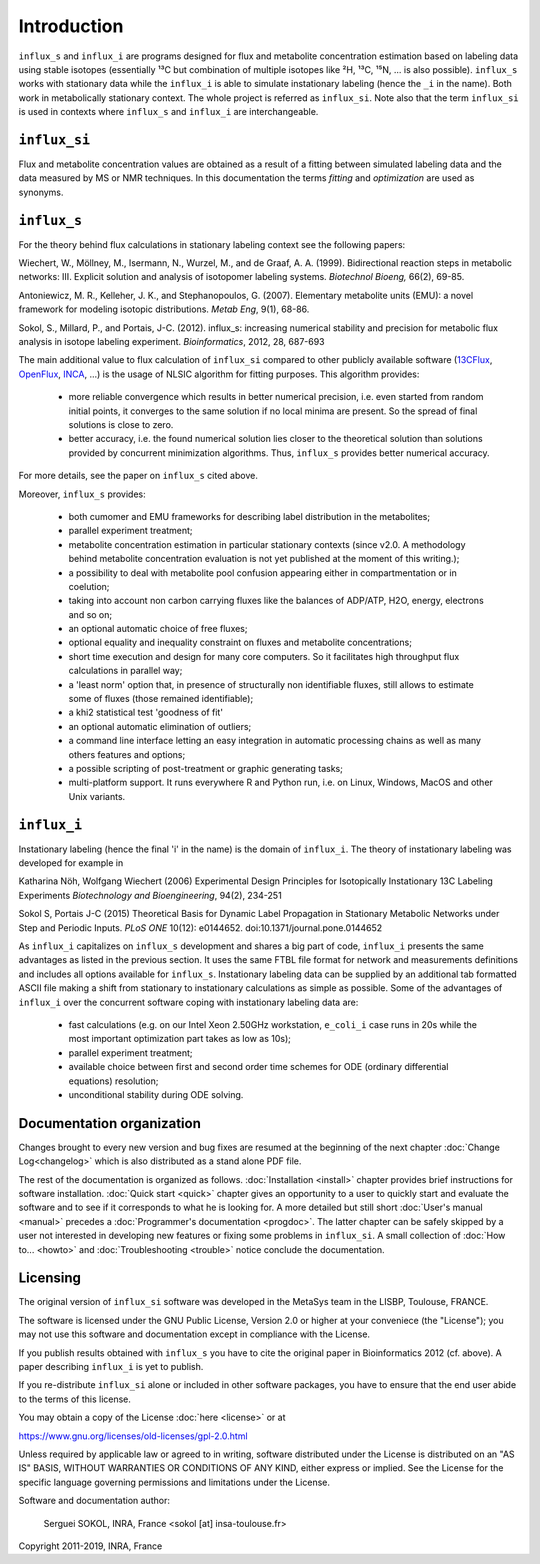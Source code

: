 ============
Introduction
============

``influx_s`` and ``influx_i`` are programs designed for flux and metabolite concentration estimation based on labeling data using stable isotopes (essentially ¹³C but combination of multiple isotopes like ²H, ¹³C, ¹⁵N, ... is also possible). ``influx_s`` works with stationary data while the ``influx_i``
is able to simulate instationary labeling (hence the ``_i`` in the name). Both work in metabolically stationary context. The whole project is referred as ``influx_si``. Note also that the term ``influx_si`` is used in contexts where ``influx_s`` and ``influx_i`` are interchangeable.

``influx_si``
-------------

Flux and metabolite concentration values are obtained
as a result of a fitting between simulated labeling data and the data measured
by MS or NMR techniques. In this documentation the terms `fitting` and `optimization`
are used as synonyms.

``influx_s``
------------

For the theory behind flux calculations in stationary labeling context see the following papers:

Wiechert, W., Möllney, M., Isermann, N., Wurzel, M., and de Graaf, A. A. (1999).
Bidirectional reaction steps in metabolic networks: III. Explicit solution and analysis
of isotopomer labeling systems. *Biotechnol Bioeng,* 66(2), 69-85.

Antoniewicz, M. R., Kelleher, J. K., and Stephanopoulos, G. (2007). Elementary
metabolite units (EMU): a novel framework for modeling isotopic distributions.
*Metab Eng*, 9(1), 68-86.

Sokol, S., Millard, P., and Portais, J-C. (2012). 
influx_s: increasing numerical stability and precision for
metabolic flux analysis in isotope labeling experiment.
*Bioinformatics*, 2012, 28, 687-693

The main additional value to flux calculation of ``influx_si`` compared to other publicly
available software (`13CFlux <https://www.13cflux.net>`_,
`OpenFlux <http://openflux.sourceforge.net/>`_, `INCA <http://
mfa.vueinnovations.com>`_, ...) is the usage of NLSIC algorithm
for fitting purposes. This algorithm provides:

 - more reliable convergence which results in better numerical precision, i.e. even started from random initial points, it converges to the same solution if no local minima are present. So the spread of final solutions is close to zero.
 - better accuracy, i.e. the found numerical solution lies closer to the theoretical solution than solutions provided by concurrent minimization algorithms. Thus, ``influx_s`` provides better numerical accuracy.

For more details, see the paper on ``influx_s`` cited above.

Moreover, ``influx_s`` provides:

 - both cumomer and EMU frameworks for describing label distribution in the metabolites;
 - parallel experiment treatment;
 - metabolite concentration estimation in particular stationary contexts (since v2.0. A methodology behind metabolite concentration evaluation is not yet published at the moment of this writing.); 
 - a possibility to deal with metabolite pool confusion appearing either in compartmentation or in coelution;
 - taking into account non carbon carrying fluxes like the balances of ADP/ATP, H2O, energy, electrons and so on;
 - an optional automatic choice of free fluxes;
 - optional equality and inequality constraint on fluxes and metabolite concentrations;
 - short time execution and design for many core computers. So it facilitates high throughput flux calculations in parallel way;
 - a 'least norm' option that, in presence of structurally non identifiable fluxes, still allows to estimate some of fluxes (those remained identifiable);
 - a khi2 statistical test 'goodness of fit'
 - an optional automatic elimination of outliers;
 - a command line interface letting an easy integration in automatic processing chains as well as many others features and options;
 - a possible scripting of post-treatment or graphic generating tasks;
 - multi-platform support. It runs everywhere R and Python run, i.e. on Linux, Windows, MacOS and other Unix variants.

``influx_i``
------------

Instationary labeling (hence the final 'i' in the name) is the domain of ``influx_i``.
The theory of instationary labeling was developed for example in

Katharina Nöh, Wolfgang Wiechert (2006)
Experimental Design Principles for Isotopically Instationary 13C Labeling Experiments
*Biotechnology and Bioengineering*, 94(2), 234-251

Sokol S, Portais J-C (2015)
Theoretical Basis for Dynamic Label Propagation in Stationary Metabolic Networks under Step and Periodic Inputs.
*PLoS ONE* 10(12): e0144652. doi:10.1371/journal.pone.0144652

As ``influx_i`` capitalizes on ``influx_s`` development and shares a big part of code, ``influx_i`` presents the same advantages as listed in the previous section. It uses the same FTBL file format for network and measurements definitions and includes all options available for ``influx_s``. Instationary labeling data can be supplied by an additional tab formatted ASCII file making a shift from stationary to instationary calculations as simple as possible.
Some of the advantages of ``influx_i`` over the concurrent software coping with instationary labeling data are:

 - fast calculations (e.g. on our Intel Xeon 2.50GHz workstation, ``e_coli_i`` case runs in 20s while the most important optimization part takes as low as 10s);
 - parallel experiment treatment;
 - available choice between first and second order time schemes for ODE (ordinary differential equations) resolution;
 - unconditional stability during ODE solving.
 
Documentation organization
--------------------------

Changes brought to every new version and bug fixes are resumed at the beginning of
the next chapter :doc:`Change Log<changelog>` which is also distributed as a stand alone PDF file.

The rest of the documentation is organized as follows. :doc:`Installation <install>` chapter provides brief instructions for software installation. :doc:`Quick start <quick>` chapter gives an opportunity to a user to quickly start and evaluate the software and to see if it corresponds to what he is looking for. A more detailed but still short :doc:`User's manual <manual>` precedes a :doc:`Programmer's documentation <progdoc>`. The latter chapter can be safely skipped by a user not interested in developing new features or fixing some problems in ``influx_si``. A small collection of :doc:`How to... <howto>` and :doc:`Troubleshooting <trouble>` notice conclude the documentation.

Licensing
---------

The original version of ``influx_si`` software was developed in the MetaSys team in the LISBP, Toulouse, FRANCE.

The software is licensed under the GNU Public License, Version
2.0 or higher at your conveniece (the "License"); you may not use this software and documentation except in compliance with the License.

If you publish results obtained with ``influx_s`` you have to cite the original paper in Bioinformatics 2012 (cf. above). A paper describing ``influx_i`` is yet to publish.

If you re-distribute ``influx_si`` alone or included in other software packages, you have to ensure that the end user abide to the terms of this license.

You may obtain a copy of the License :doc:`here <license>` or at

https://www.gnu.org/licenses/old-licenses/gpl-2.0.html

Unless required by applicable law or agreed to in writing, software distributed
under the License is distributed on an "AS IS" BASIS, WITHOUT WARRANTIES OR
CONDITIONS OF ANY KIND, either express or implied. See the License for the
specific language governing permissions and limitations under the License.


Software and documentation author:

  Serguei SOKOL, INRA, France <sokol [at] insa-toulouse.fr>

Copyright 2011-2019, INRA, France
